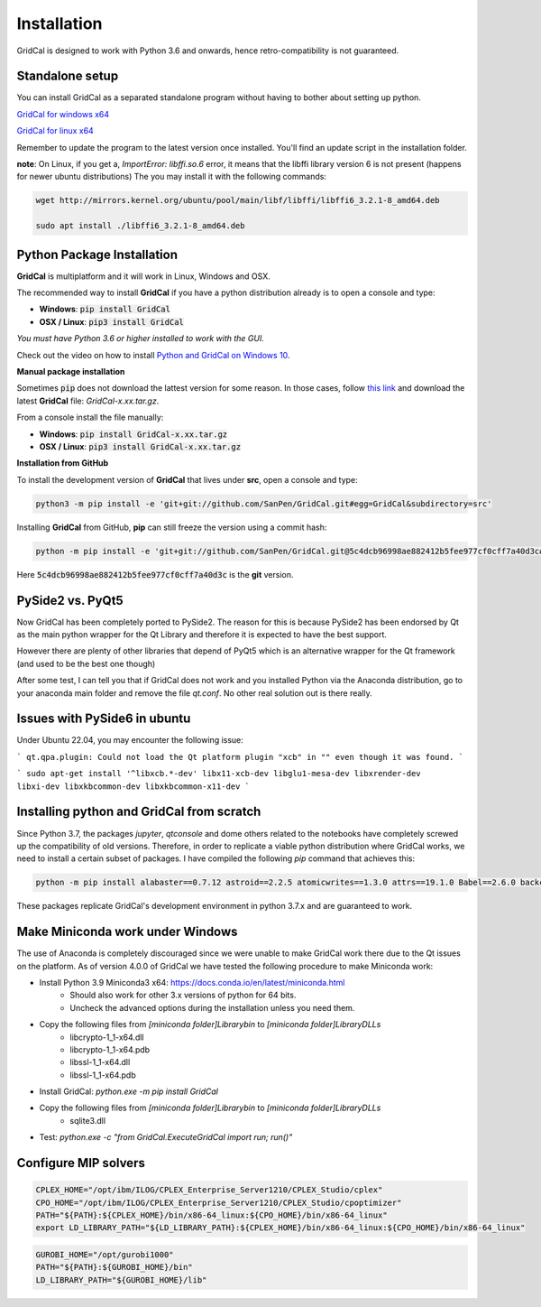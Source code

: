 Installation
==============

GridCal is designed to work with Python 3.6 and onwards, hence retro-compatibility is
not guaranteed.

Standalone setup
----------------

You can install GridCal as a separated standalone program without having to bother
about setting up python.

`GridCal for windows x64 <https://drive.google.com/open?id=1F_zr8gZ6HXp7wGLcnOxzSVJqXP-XZ4T9>`_

`GridCal for linux x64 <https://drive.google.com/open?id=1atPCEKxapp7UsI_dFahr3XGwoaH96Tg5>`_

Remember to update the program to the latest version once installed. You'll find an
update script in the installation folder.

**note**: On Linux, if you get a, `ImportError: libffi.so.6` error, it means that the
libffi library version 6 is not present (happens for newer ubuntu distributions)
The you may install it with the following commands:

.. code:: text

    wget http://mirrors.kernel.org/ubuntu/pool/main/libf/libffi/libffi6_3.2.1-8_amd64.deb

    sudo apt install ./libffi6_3.2.1-8_amd64.deb


Python Package Installation
---------------------------

**GridCal** is multiplatform and it will work in Linux, Windows and OSX.

The recommended way to install **GridCal** if you have a python distribution already
is to open a console and type:

- **Windows**: :code:`pip install GridCal`
- **OSX / Linux**: :code:`pip3 install GridCal`

*You must have Python 3.6 or higher installed to work with the GUI.*

Check out the video on how to install `Python and GridCal on Windows 10 <https://youtu.be/yGxMq2JB1Zo>`_.

**Manual package installation**

Sometimes :code:`pip` does not download the lattest version for some reason. In those
cases, follow `this link <https://pypi.python.org/pypi/GridCal>`_ and download the
latest **GridCal** file: `GridCal-x.xx.tar.gz`.

From a console install the file manually:

- **Windows**: :code:`pip install GridCal-x.xx.tar.gz`
- **OSX / Linux**: :code:`pip3 install GridCal-x.xx.tar.gz`

**Installation from GitHub**

To install the development version of **GridCal** that lives under **src**, open a
console and type:

.. code::

    python3 -m pip install -e 'git+git://github.com/SanPen/GridCal.git#egg=GridCal&subdirectory=src'

Installing **GridCal** from GitHub, **pip** can still freeze the version using a commit
hash:

.. code::

    python -m pip install -e 'git+git://github.com/SanPen/GridCal.git@5c4dcb96998ae882412b5fee977cf0cff7a40d3c#egg=GridCal&subdirectory=UnderDevelopment'

Here :code:`5c4dcb96998ae882412b5fee977cf0cff7a40d3c` is the **git** version.

PySide2 vs. PyQt5
------------------

Now GridCal has been completely ported to PySide2.
The reason for this is because PySide2 has been endorsed by Qt as the main python
wrapper for the Qt Library and therefore it is expected to have the best support.

However there are plenty of other libraries that depend of PyQt5 which is an alternative wrapper for the Qt
framework (and used to be the best one though)

After some test, I can tell you that if GridCal does not work and you installed Python via the
Anaconda distribution, go to your anaconda main folder and remove the file `qt.conf`. No other real solution out
is there really.

Issues with PySide6 in ubuntu
-------------------------------------

Under Ubuntu 22.04, you may encounter the following issue:

```
qt.qpa.plugin: Could not load the Qt platform plugin "xcb" in "" even though it was found.
```

```
sudo apt-get install '^libxcb.*-dev' libx11-xcb-dev libglu1-mesa-dev libxrender-dev libxi-dev libxkbcommon-dev libxkbcommon-x11-dev
```

Installing python and GridCal from scratch
--------------------------------------------------

Since Python 3.7, the packages `jupyter`, `qtconsole` and dome others related to the notebooks
have completely screwed up the compatibility of old versions. Therefore, in order to replicate
a viable python distribution where GridCal works, we need to install a certain subset of
packages. I have compiled the following `pip` command that achieves this:

.. code::

    python -m pip install alabaster==0.7.12 astroid==2.2.5 atomicwrites==1.3.0 attrs==19.1.0 Babel==2.6.0 backcall==0.1.0 branca==0.3.1 certifi==2019.3.9 chardet==3.0.4 cvxopt==1.2.3  cycler==0.10.0 Cython==0.29.13 decorator==4.4.0 dill==0.2.9 docutils==0.14 et-xmlfile==1.0.1 folium==0.10.0 geographiclib==1.49 geopy==1.19.0 GridCal>=3.6.7 h5py==2.9.0 idna==2.8 imagesize==1.1.0 intel-openmp==2019.0 ipykernel==5.1.1 ipython==7.5.0 ipython-genutils==0.2.0 isort==4.3.21 jdcal==1.4.1 jedi==0.13.3 Jinja2==2.10.1 joblib==0.13.2 jupyter-client==5.2.4 jupyter-core==4.4.0 kiwisolver==1.1.0 lazy-object-proxy==1.4.1 llvmlite==0.31.0 MarkupSafe==1.1.1 matplotlib==3.1.1 mccabe==0.6.1 mkl==2019.0 more-itertools==7.1.0 networkx==2.3 nose==1.3.7 numba==0.47.0 numpy==1.16.3 openpyxl==2.6.2 packaging==19.0 pandas==0.24.2 parso==0.4.0 pexpect==4.7.0 pickleshare==0.7.5 Pillow==6.0.0 pluggy==0.11.0 POAP==0.1.26 prompt-toolkit==2.0.9 ptyprocess==0.6.0 PuLP==1.6.10 py==1.8.0 pyamg==4.0.0 pybind11==2.3.0 pyDOE==0.3.8 pyDOE2==1.2.0 Pygments==2.4.1 pyparsing==2.4.0 PySide2==5.13.0 pySOT==0.2.2 pytest==4.5.0 python-dateutil==2.8.0 pytz==2019.1 pyzmq==18.0.1 qtconsole==4.5.0 requests==2.22.0 scikit-learn==0.21.2 scipy==1.3.0 shiboken2==5.13.0 six==1.12.0 smopy==0.0.6 snowballstemmer==1.9.0 Sphinx==2.1.2 sphinxcontrib-applehelp==1.0.1 sphinxcontrib-devhelp==1.0.1 sphinxcontrib-htmlhelp==1.0.2 sphinxcontrib-jsmath==1.0.1 sphinxcontrib-qthelp==1.0.2 sphinxcontrib-serializinghtml==1.1.3 SQLAlchemy==1.3.7 tabulate==0.8.3 tornado==6.0.2 traitlets==4.3.2 typed-ast==1.4.0 urllib3==1.25.3 wcwidth==0.1.7 wrapt==1.11.2 xlrd==1.2.0 xlwt==1.3.0

These packages replicate GridCal's development environment in python 3.7.x and are guaranteed to work.


Make Miniconda work under Windows
--------------------------------------------------

The use of Anaconda is completely discouraged since we were unable to make GridCal
work there due to the Qt issues on the platform.
As of version 4.0.0 of GridCal we have tested the following procedure to make Miniconda work:

- Install Python 3.9 Miniconda3 x64: https://docs.conda.io/en/latest/miniconda.html
    - Should also work for other 3.x versions of python for 64 bits.
    - Uncheck the advanced options during the installation unless you need them.

- Copy the following files from `[miniconda folder]\Library\bin` to `[miniconda folder]\Library\DLLs`
    - libcrypto-1_1-x64.dll
    - libcrypto-1_1-x64.pdb
    - libssl-1_1-x64.dll
    - libssl-1_1-x64.pdb

- Install GridCal: `python.exe -m pip install GridCal`

- Copy the following files from `[miniconda folder]\Library\bin` to `[miniconda folder]\Library\DLLs`
    - sqlite3.dll

- Test: `python.exe -c "from GridCal.ExecuteGridCal import run; run()"`


Configure MIP solvers
------------------------------

.. code::

    CPLEX_HOME="/opt/ibm/ILOG/CPLEX_Enterprise_Server1210/CPLEX_Studio/cplex"
    CPO_HOME="/opt/ibm/ILOG/CPLEX_Enterprise_Server1210/CPLEX_Studio/cpoptimizer"
    PATH="${PATH}:${CPLEX_HOME}/bin/x86-64_linux:${CPO_HOME}/bin/x86-64_linux"
    export LD_LIBRARY_PATH="${LD_LIBRARY_PATH}:${CPLEX_HOME}/bin/x86-64_linux:${CPO_HOME}/bin/x86-64_linux"

.. code::

    GUROBI_HOME="/opt/gurobi1000"
    PATH="${PATH}:${GUROBI_HOME}/bin"
    LD_LIBRARY_PATH="${GUROBI_HOME}/lib"